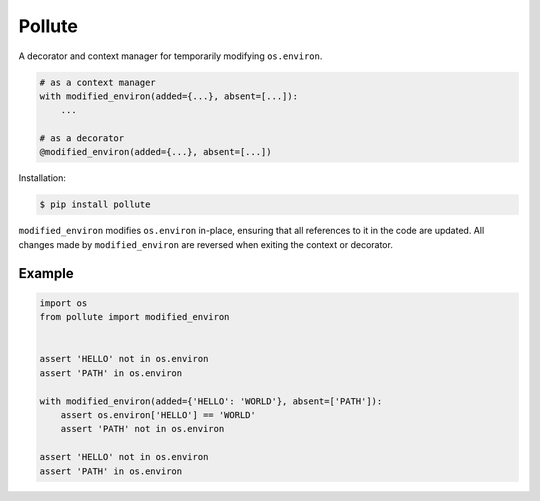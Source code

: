 Pollute |Version| |Build| |Coverage| |Health|
=============================================

|Compatibility| |Implementations| |Format| |Downloads|

A decorator and context manager for temporarily modifying ``os.environ``.

.. code:: python

    # as a context manager
    with modified_environ(added={...}, absent=[...]):
        ...

    # as a decorator
    @modified_environ(added={...}, absent=[...])


Installation:

.. code:: shell

    $ pip install pollute


``modified_environ`` modifies ``os.environ`` in-place, ensuring that all
references to it in the code are updated. All changes made by
``modified_environ`` are reversed when exiting the context or decorator.


Example
-------

.. code:: python

    import os
    from pollute import modified_environ


    assert 'HELLO' not in os.environ
    assert 'PATH' in os.environ

    with modified_environ(added={'HELLO': 'WORLD'}, absent=['PATH']):
        assert os.environ['HELLO'] == 'WORLD'
        assert 'PATH' not in os.environ

    assert 'HELLO' not in os.environ
    assert 'PATH' in os.environ


.. |Build| image:: https://travis-ci.org/themattrix/python-pollute.svg?branch=master
   :target: https://travis-ci.org/themattrix/python-pollute
.. |Coverage| image:: https://img.shields.io/coveralls/themattrix/python-pollute.svg
   :target: https://coveralls.io/r/themattrix/python-pollute
.. |Health| image:: https://landscape.io/github/themattrix/python-pollute/master/landscape.svg
   :target: https://landscape.io/github/themattrix/python-pollute/master
.. |Version| image:: https://pypip.in/version/pollute/badge.svg?text=version
    :target: https://pypi.python.org/pypi/pollute
.. |Downloads| image:: https://pypip.in/download/pollute/badge.svg
    :target: https://pypi.python.org/pypi/pollute
.. |Compatibility| image:: https://pypip.in/py_versions/pollute/badge.svg
    :target: https://pypi.python.org/pypi/pollute
.. |Implementations| image:: https://pypip.in/implementation/pollute/badge.svg
    :target: https://pypi.python.org/pypi/pollute
.. |Format| image:: https://pypip.in/format/pollute/badge.svg
    :target: https://pypi.python.org/pypi/pollute
